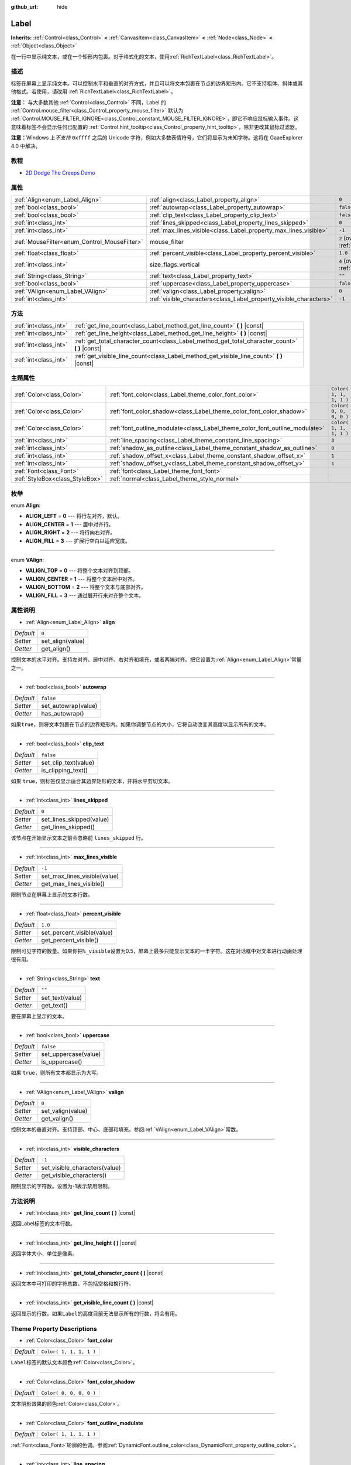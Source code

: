 :github_url: hide

.. Generated automatically by doc/tools/make_rst.py in GaaeExplorer's source tree.
.. DO NOT EDIT THIS FILE, but the Label.xml source instead.
.. The source is found in doc/classes or modules/<name>/doc_classes.

.. _class_Label:

Label
=====

**Inherits:** :ref:`Control<class_Control>` **<** :ref:`CanvasItem<class_CanvasItem>` **<** :ref:`Node<class_Node>` **<** :ref:`Object<class_Object>`

在一行中显示纯文本，或在一个矩形内包裹。对于格式化的文本，使用\ :ref:`RichTextLabel<class_RichTextLabel>`\ 。

描述
----

标签在屏幕上显示纯文本。可以控制水平和垂直的对齐方式，并且可以将文本包裹在节点的边界矩形内。它不支持粗体、斜体或其他格式。若使用，请改用 :ref:`RichTextLabel<class_RichTextLabel>`\ 。

\ **注意：** 与大多数其他 :ref:`Control<class_Control>` 不同，Label 的 :ref:`Control.mouse_filter<class_Control_property_mouse_filter>` 默认为 :ref:`Control.MOUSE_FILTER_IGNORE<class_Control_constant_MOUSE_FILTER_IGNORE>`\ ，即它不响应鼠标输入事件。这意味着标签不会显示任何已配置的 :ref:`Control.hint_tooltip<class_Control_property_hint_tooltip>`\ ，除非更改其鼠标过滤器。

\ **注意：**\ Windows 上\ *不支持* ``0xffff`` 之后的 Unicode 字符，例如大多数表情符号，它们将显示为未知字符。这将在 GaaeExplorer 4.0 中解决。

教程
----

- `2D Dodge The Creeps Demo <https://godotengine.org/asset-library/asset/515>`__

属性
----

+----------------------------------------------+--------------------------------------------------------------------+------------------------------------------------------------------------------+
| :ref:`Align<enum_Label_Align>`               | :ref:`align<class_Label_property_align>`                           | ``0``                                                                        |
+----------------------------------------------+--------------------------------------------------------------------+------------------------------------------------------------------------------+
| :ref:`bool<class_bool>`                      | :ref:`autowrap<class_Label_property_autowrap>`                     | ``false``                                                                    |
+----------------------------------------------+--------------------------------------------------------------------+------------------------------------------------------------------------------+
| :ref:`bool<class_bool>`                      | :ref:`clip_text<class_Label_property_clip_text>`                   | ``false``                                                                    |
+----------------------------------------------+--------------------------------------------------------------------+------------------------------------------------------------------------------+
| :ref:`int<class_int>`                        | :ref:`lines_skipped<class_Label_property_lines_skipped>`           | ``0``                                                                        |
+----------------------------------------------+--------------------------------------------------------------------+------------------------------------------------------------------------------+
| :ref:`int<class_int>`                        | :ref:`max_lines_visible<class_Label_property_max_lines_visible>`   | ``-1``                                                                       |
+----------------------------------------------+--------------------------------------------------------------------+------------------------------------------------------------------------------+
| :ref:`MouseFilter<enum_Control_MouseFilter>` | mouse_filter                                                       | ``2`` (overrides :ref:`Control<class_Control_property_mouse_filter>`)        |
+----------------------------------------------+--------------------------------------------------------------------+------------------------------------------------------------------------------+
| :ref:`float<class_float>`                    | :ref:`percent_visible<class_Label_property_percent_visible>`       | ``1.0``                                                                      |
+----------------------------------------------+--------------------------------------------------------------------+------------------------------------------------------------------------------+
| :ref:`int<class_int>`                        | size_flags_vertical                                                | ``4`` (overrides :ref:`Control<class_Control_property_size_flags_vertical>`) |
+----------------------------------------------+--------------------------------------------------------------------+------------------------------------------------------------------------------+
| :ref:`String<class_String>`                  | :ref:`text<class_Label_property_text>`                             | ``""``                                                                       |
+----------------------------------------------+--------------------------------------------------------------------+------------------------------------------------------------------------------+
| :ref:`bool<class_bool>`                      | :ref:`uppercase<class_Label_property_uppercase>`                   | ``false``                                                                    |
+----------------------------------------------+--------------------------------------------------------------------+------------------------------------------------------------------------------+
| :ref:`VAlign<enum_Label_VAlign>`             | :ref:`valign<class_Label_property_valign>`                         | ``0``                                                                        |
+----------------------------------------------+--------------------------------------------------------------------+------------------------------------------------------------------------------+
| :ref:`int<class_int>`                        | :ref:`visible_characters<class_Label_property_visible_characters>` | ``-1``                                                                       |
+----------------------------------------------+--------------------------------------------------------------------+------------------------------------------------------------------------------+

方法
----

+-----------------------+----------------------------------------------------------------------------------------------------+
| :ref:`int<class_int>` | :ref:`get_line_count<class_Label_method_get_line_count>` **(** **)** |const|                       |
+-----------------------+----------------------------------------------------------------------------------------------------+
| :ref:`int<class_int>` | :ref:`get_line_height<class_Label_method_get_line_height>` **(** **)** |const|                     |
+-----------------------+----------------------------------------------------------------------------------------------------+
| :ref:`int<class_int>` | :ref:`get_total_character_count<class_Label_method_get_total_character_count>` **(** **)** |const| |
+-----------------------+----------------------------------------------------------------------------------------------------+
| :ref:`int<class_int>` | :ref:`get_visible_line_count<class_Label_method_get_visible_line_count>` **(** **)** |const|       |
+-----------------------+----------------------------------------------------------------------------------------------------+

主题属性
--------

+---------------------------------+-----------------------------------------------------------------------------+-------------------------+
| :ref:`Color<class_Color>`       | :ref:`font_color<class_Label_theme_color_font_color>`                       | ``Color( 1, 1, 1, 1 )`` |
+---------------------------------+-----------------------------------------------------------------------------+-------------------------+
| :ref:`Color<class_Color>`       | :ref:`font_color_shadow<class_Label_theme_color_font_color_shadow>`         | ``Color( 0, 0, 0, 0 )`` |
+---------------------------------+-----------------------------------------------------------------------------+-------------------------+
| :ref:`Color<class_Color>`       | :ref:`font_outline_modulate<class_Label_theme_color_font_outline_modulate>` | ``Color( 1, 1, 1, 1 )`` |
+---------------------------------+-----------------------------------------------------------------------------+-------------------------+
| :ref:`int<class_int>`           | :ref:`line_spacing<class_Label_theme_constant_line_spacing>`                | ``3``                   |
+---------------------------------+-----------------------------------------------------------------------------+-------------------------+
| :ref:`int<class_int>`           | :ref:`shadow_as_outline<class_Label_theme_constant_shadow_as_outline>`      | ``0``                   |
+---------------------------------+-----------------------------------------------------------------------------+-------------------------+
| :ref:`int<class_int>`           | :ref:`shadow_offset_x<class_Label_theme_constant_shadow_offset_x>`          | ``1``                   |
+---------------------------------+-----------------------------------------------------------------------------+-------------------------+
| :ref:`int<class_int>`           | :ref:`shadow_offset_y<class_Label_theme_constant_shadow_offset_y>`          | ``1``                   |
+---------------------------------+-----------------------------------------------------------------------------+-------------------------+
| :ref:`Font<class_Font>`         | :ref:`font<class_Label_theme_font_font>`                                    |                         |
+---------------------------------+-----------------------------------------------------------------------------+-------------------------+
| :ref:`StyleBox<class_StyleBox>` | :ref:`normal<class_Label_theme_style_normal>`                               |                         |
+---------------------------------+-----------------------------------------------------------------------------+-------------------------+

枚举
----

.. _enum_Label_Align:

.. _class_Label_constant_ALIGN_LEFT:

.. _class_Label_constant_ALIGN_CENTER:

.. _class_Label_constant_ALIGN_RIGHT:

.. _class_Label_constant_ALIGN_FILL:

enum **Align**:

- **ALIGN_LEFT** = **0** --- 将行左对齐，默认。

- **ALIGN_CENTER** = **1** --- 居中对齐行。

- **ALIGN_RIGHT** = **2** --- 将行向右对齐。

- **ALIGN_FILL** = **3** --- 扩展行空白以适应宽度。

----

.. _enum_Label_VAlign:

.. _class_Label_constant_VALIGN_TOP:

.. _class_Label_constant_VALIGN_CENTER:

.. _class_Label_constant_VALIGN_BOTTOM:

.. _class_Label_constant_VALIGN_FILL:

enum **VAlign**:

- **VALIGN_TOP** = **0** --- 将整个文本对齐到顶部。

- **VALIGN_CENTER** = **1** --- 将整个文本居中对齐。

- **VALIGN_BOTTOM** = **2** --- 将整个文本与底部对齐。

- **VALIGN_FILL** = **3** --- 通过展开行来对齐整个文本。

属性说明
--------

.. _class_Label_property_align:

- :ref:`Align<enum_Label_Align>` **align**

+-----------+------------------+
| *Default* | ``0``            |
+-----------+------------------+
| *Setter*  | set_align(value) |
+-----------+------------------+
| *Getter*  | get_align()      |
+-----------+------------------+

控制文本的水平对齐。支持左对齐、居中对齐、右对齐和填充，或者两端对齐。把它设置为\ :ref:`Align<enum_Label_Align>`\ 常量之一。

----

.. _class_Label_property_autowrap:

- :ref:`bool<class_bool>` **autowrap**

+-----------+---------------------+
| *Default* | ``false``           |
+-----------+---------------------+
| *Setter*  | set_autowrap(value) |
+-----------+---------------------+
| *Getter*  | has_autowrap()      |
+-----------+---------------------+

如果\ ``true``\ ，则将文本包裹在节点的边界矩形内。如果你调整节点的大小，它将自动改变其高度以显示所有的文本。

----

.. _class_Label_property_clip_text:

- :ref:`bool<class_bool>` **clip_text**

+-----------+----------------------+
| *Default* | ``false``            |
+-----------+----------------------+
| *Setter*  | set_clip_text(value) |
+-----------+----------------------+
| *Getter*  | is_clipping_text()   |
+-----------+----------------------+

如果 ``true``\ ，则标签仅显示适合其边界矩形的文本，并将水平剪切文本。

----

.. _class_Label_property_lines_skipped:

- :ref:`int<class_int>` **lines_skipped**

+-----------+--------------------------+
| *Default* | ``0``                    |
+-----------+--------------------------+
| *Setter*  | set_lines_skipped(value) |
+-----------+--------------------------+
| *Getter*  | get_lines_skipped()      |
+-----------+--------------------------+

该节点在开始显示文本之前会忽略前 ``lines_skipped`` 行。

----

.. _class_Label_property_max_lines_visible:

- :ref:`int<class_int>` **max_lines_visible**

+-----------+------------------------------+
| *Default* | ``-1``                       |
+-----------+------------------------------+
| *Setter*  | set_max_lines_visible(value) |
+-----------+------------------------------+
| *Getter*  | get_max_lines_visible()      |
+-----------+------------------------------+

限制节点在屏幕上显示的文本行数。

----

.. _class_Label_property_percent_visible:

- :ref:`float<class_float>` **percent_visible**

+-----------+----------------------------+
| *Default* | ``1.0``                    |
+-----------+----------------------------+
| *Setter*  | set_percent_visible(value) |
+-----------+----------------------------+
| *Getter*  | get_percent_visible()      |
+-----------+----------------------------+

限制可见字符的数量。如果你把\ ``%_visible``\ 设置为0.5，屏幕上最多只能显示文本的一半字符。这在对话框中对文本进行动画处理很有用。

----

.. _class_Label_property_text:

- :ref:`String<class_String>` **text**

+-----------+-----------------+
| *Default* | ``""``          |
+-----------+-----------------+
| *Setter*  | set_text(value) |
+-----------+-----------------+
| *Getter*  | get_text()      |
+-----------+-----------------+

要在屏幕上显示的文本。

----

.. _class_Label_property_uppercase:

- :ref:`bool<class_bool>` **uppercase**

+-----------+----------------------+
| *Default* | ``false``            |
+-----------+----------------------+
| *Setter*  | set_uppercase(value) |
+-----------+----------------------+
| *Getter*  | is_uppercase()       |
+-----------+----------------------+

如果 ``true``\ ，则所有文本都显示为大写。

----

.. _class_Label_property_valign:

- :ref:`VAlign<enum_Label_VAlign>` **valign**

+-----------+-------------------+
| *Default* | ``0``             |
+-----------+-------------------+
| *Setter*  | set_valign(value) |
+-----------+-------------------+
| *Getter*  | get_valign()      |
+-----------+-------------------+

控制文本的垂直对齐。支持顶部、中心、底部和填充。参阅\ :ref:`VAlign<enum_Label_VAlign>`\ 常数。

----

.. _class_Label_property_visible_characters:

- :ref:`int<class_int>` **visible_characters**

+-----------+-------------------------------+
| *Default* | ``-1``                        |
+-----------+-------------------------------+
| *Setter*  | set_visible_characters(value) |
+-----------+-------------------------------+
| *Getter*  | get_visible_characters()      |
+-----------+-------------------------------+

限制显示的字符数。设置为-1表示禁用限制。

方法说明
--------

.. _class_Label_method_get_line_count:

- :ref:`int<class_int>` **get_line_count** **(** **)** |const|

返回Label标签的文本行数。

----

.. _class_Label_method_get_line_height:

- :ref:`int<class_int>` **get_line_height** **(** **)** |const|

返回字体大小，单位是像素。

----

.. _class_Label_method_get_total_character_count:

- :ref:`int<class_int>` **get_total_character_count** **(** **)** |const|

返回文本中可打印的字符总数，不包括空格和换行符。

----

.. _class_Label_method_get_visible_line_count:

- :ref:`int<class_int>` **get_visible_line_count** **(** **)** |const|

返回显示的行数。如果\ ``Label``\ 的高度目前无法显示所有的行数，将会有用。

Theme Property Descriptions
---------------------------

.. _class_Label_theme_color_font_color:

- :ref:`Color<class_Color>` **font_color**

+-----------+-------------------------+
| *Default* | ``Color( 1, 1, 1, 1 )`` |
+-----------+-------------------------+

``Label``\ 标签的默认文本颜色\ :ref:`Color<class_Color>`\ 。

----

.. _class_Label_theme_color_font_color_shadow:

- :ref:`Color<class_Color>` **font_color_shadow**

+-----------+-------------------------+
| *Default* | ``Color( 0, 0, 0, 0 )`` |
+-----------+-------------------------+

文本阴影效果的颜色\ :ref:`Color<class_Color>`\ 。

----

.. _class_Label_theme_color_font_outline_modulate:

- :ref:`Color<class_Color>` **font_outline_modulate**

+-----------+-------------------------+
| *Default* | ``Color( 1, 1, 1, 1 )`` |
+-----------+-------------------------+

:ref:`Font<class_Font>`\ 轮廓的色调。参阅\ :ref:`DynamicFont.outline_color<class_DynamicFont_property_outline_color>`\ 。

----

.. _class_Label_theme_constant_line_spacing:

- :ref:`int<class_int>` **line_spacing**

+-----------+-------+
| *Default* | ``3`` |
+-----------+-------+

多行\ ``Label``\ 中各行之间的垂直空间。

----

.. _class_Label_theme_constant_shadow_as_outline:

- :ref:`int<class_int>` **shadow_as_outline**

+-----------+-------+
| *Default* | ``0`` |
+-----------+-------+

布尔值。如果设置为1，即\ ``true``\ ，整个文本周围显示阴影轮廓。

----

.. _class_Label_theme_constant_shadow_offset_x:

- :ref:`int<class_int>` **shadow_offset_x**

+-----------+-------+
| *Default* | ``1`` |
+-----------+-------+

文本阴影的水平偏移。

----

.. _class_Label_theme_constant_shadow_offset_y:

- :ref:`int<class_int>` **shadow_offset_y**

+-----------+-------+
| *Default* | ``1`` |
+-----------+-------+

文本阴影的垂直偏移。

----

.. _class_Label_theme_font_font:

- :ref:`Font<class_Font>` **font**

用于标签\ ``Label``\ 文本的字体\ :ref:`Font<class_Font>`\ 。

----

.. _class_Label_theme_style_normal:

- :ref:`StyleBox<class_StyleBox>` **normal**

为\ ``Label``\ 设置背景样式\ :ref:`StyleBox<class_StyleBox>`\ 。

.. |virtual| replace:: :abbr:`virtual (This method should typically be overridden by the user to have any effect.)`
.. |const| replace:: :abbr:`const (This method has no side effects. It doesn't modify any of the instance's member variables.)`
.. |vararg| replace:: :abbr:`vararg (This method accepts any number of arguments after the ones described here.)`
